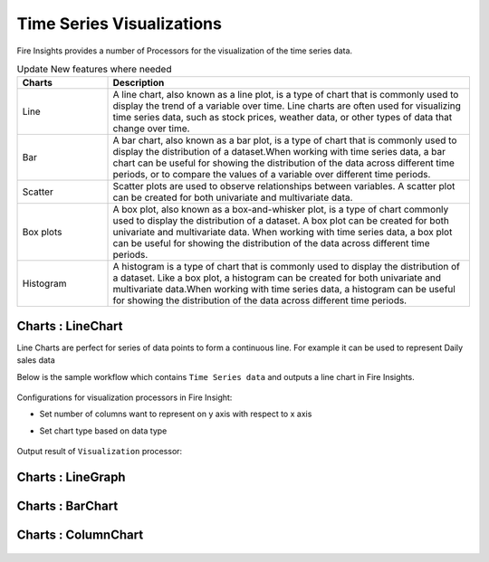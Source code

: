 Time Series Visualizations
--------------------------

Fire Insights provides a number of Processors for the visualization of the time series data.

.. list-table:: Update New features where needed
   :widths: 10 40
   :header-rows: 1

   * - Charts
     - Description
   * - Line
     - A line chart, also known as a line plot, is a type of chart that is commonly used to display the trend of a variable over time. Line charts are often used for visualizing time series data, such as stock prices, weather data, or other types of data that change over time.
   * - Bar
     - A bar chart, also known as a bar plot, is a type of chart that is commonly used to display the distribution of a dataset.When working with time series data, a bar chart can be useful for showing the distribution of the data across different time periods, or to compare the values of a variable over different time periods.
   * - Scatter
     - Scatter plots are used to observe relationships between variables.  A scatter plot can be created for both univariate and multivariate data.
   * - Box plots
     - A box plot, also known as a box-and-whisker plot, is a type of chart commonly used to display the distribution of a dataset. A box plot can be created for both univariate and multivariate data. When working with time series data, a box plot can be useful for showing the distribution of the data across different time periods.
   * - Histogram
     - A histogram is a type of chart that is commonly used to display the distribution of a dataset. Like a box plot, a histogram can be created for both univariate and multivariate data.When working with time series data, a histogram can be useful for showing the distribution of the data across different time periods.

Charts : LineChart
==================

Line Charts are perfect for series of data points to form a continuous line.
For example it can be used to represent Daily sales data

Below is the sample workflow which contains ``Time Series data`` and outputs a line chart in Fire Insights.

   .. figure:: ../../_assets/ml_userguide/visual.PNG
      :alt: ml_userguide
      :width: 75%

Configurations for visualization processors in Fire Insight:

* Set number of columns want to represent on y axis with respect to x axis
* Set chart type based on data type

   .. figure:: ../../_assets/ml_userguide/visualization_configurations.PNG
      :alt: ml_userguide
      :width: 75%

Output result of ``Visualization`` processor:

Charts : LineGraph
==================

   .. figure:: ../../_assets/ml_userguide/visual_result.PNG
      :alt: ml_userguide
      :width: 75%


Charts : BarChart
==================


   .. figure:: ../../_assets/ml_userguide/barchart.png
      :alt: ml_userguide
      :width: 75%
   
Charts : ColumnChart
==================

   .. figure:: ../../_assets/ml_userguide/column.png
      :alt: ml_userguide
      :width: 75%
